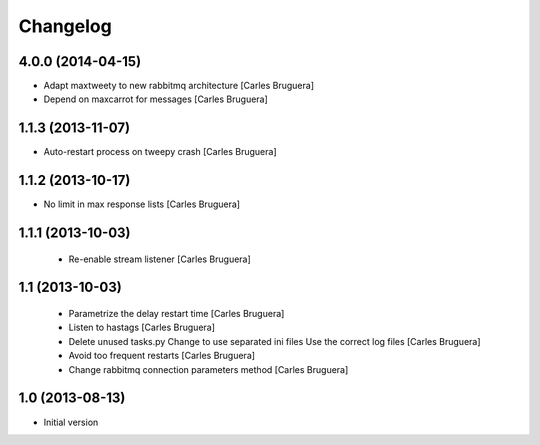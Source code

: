 Changelog
=========

4.0.0 (2014-04-15)
------------------

* Adapt maxtweety to new rabbitmq architecture [Carles Bruguera]
* Depend on maxcarrot for messages [Carles Bruguera]

1.1.3 (2013-11-07)
------------------

* Auto-restart process on tweepy crash [Carles Bruguera]

1.1.2 (2013-10-17)
------------------

* No limit in max response lists [Carles Bruguera]

1.1.1 (2013-10-03)
------------------

 * Re-enable stream listener [Carles Bruguera]


1.1 (2013-10-03)
----------------
 * Parametrize the delay restart time [Carles Bruguera]
 * Listen to hastags [Carles Bruguera]
 * Delete unused tasks.py Change to use separated ini files Use the correct log files [Carles Bruguera]
 * Avoid too frequent restarts [Carles Bruguera]
 * Change rabbitmq connection parameters method [Carles Bruguera]

1.0 (2013-08-13)
----------------

-  Initial version
